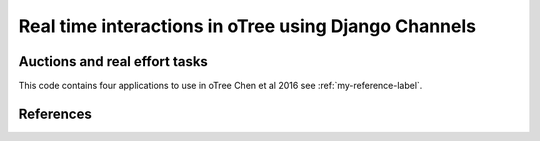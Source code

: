 =====
Real time interactions in oTree using Django Channels
=====
Auctions and real effort tasks
--------


This code contains four applications to use in oTree 
Chen et al 2016 see :ref:`my-reference-label`.

.. _my-reference-label:
References
--------
.. _Chen: `Chen et al 2016` Chen, D. L., Schonger, M., & Wickens, C. (2016). oTree—An open-source platform for laboratory, online, and field experiments. Journal of Behavioral and Experimental Finance, 9, 88-97.